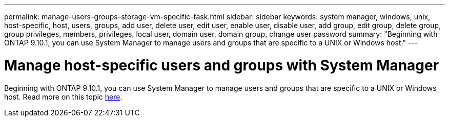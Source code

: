 ---
permalink: manage-users-groups-storage-vm-specific-task.html
sidebar: sidebar
keywords: system manager, windows, unix, host-specific, host, users, groups, add user, delete user, edit user, enable user, disable user, add group, edit group, delete group, group privileges, members, privileges, local user, domain user, domain group, change user password
summary: "Beginning with ONTAP 9.10.1, you can use System Manager to manage users and groups that are specific to a UNIX or Windows host."
---

= Manage host-specific users and groups with System Manager
:icons: font
:imagesdir: media/

[.lead]
Beginning with ONTAP 9.10.1, you can use System Manager to manage users and groups that are specific to a UNIX or Windows host. Read more on this topic xref:.manage-users-groups-host-specific-task.adoc[here].